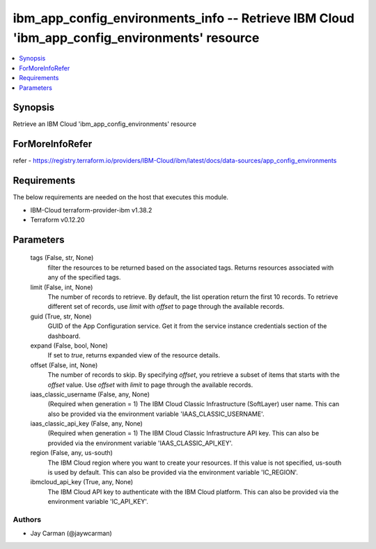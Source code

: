 
ibm_app_config_environments_info -- Retrieve IBM Cloud 'ibm_app_config_environments' resource
=============================================================================================

.. contents::
   :local:
   :depth: 1


Synopsis
--------

Retrieve an IBM Cloud 'ibm_app_config_environments' resource


ForMoreInfoRefer
----------------
refer - https://registry.terraform.io/providers/IBM-Cloud/ibm/latest/docs/data-sources/app_config_environments

Requirements
------------
The below requirements are needed on the host that executes this module.

- IBM-Cloud terraform-provider-ibm v1.38.2
- Terraform v0.12.20



Parameters
----------

  tags (False, str, None)
    filter the resources to be returned based on the associated tags. Returns resources associated with any of the specified tags.


  limit (False, int, None)
    The number of records to retrieve. By default, the list operation return the first 10 records. To retrieve different set of records, use `limit` with `offset` to page through the available records.


  guid (True, str, None)
    GUID of the App Configuration service. Get it from the service instance credentials section of the dashboard.


  expand (False, bool, None)
    If set to `true`, returns expanded view of the resource details.


  offset (False, int, None)
    The number of records to skip. By specifying `offset`, you retrieve a subset of items that starts with the `offset` value. Use `offset` with `limit` to page through the available records.


  iaas_classic_username (False, any, None)
    (Required when generation = 1) The IBM Cloud Classic Infrastructure (SoftLayer) user name. This can also be provided via the environment variable 'IAAS_CLASSIC_USERNAME'.


  iaas_classic_api_key (False, any, None)
    (Required when generation = 1) The IBM Cloud Classic Infrastructure API key. This can also be provided via the environment variable 'IAAS_CLASSIC_API_KEY'.


  region (False, any, us-south)
    The IBM Cloud region where you want to create your resources. If this value is not specified, us-south is used by default. This can also be provided via the environment variable 'IC_REGION'.


  ibmcloud_api_key (True, any, None)
    The IBM Cloud API key to authenticate with the IBM Cloud platform. This can also be provided via the environment variable 'IC_API_KEY'.













Authors
~~~~~~~

- Jay Carman (@jaywcarman)

